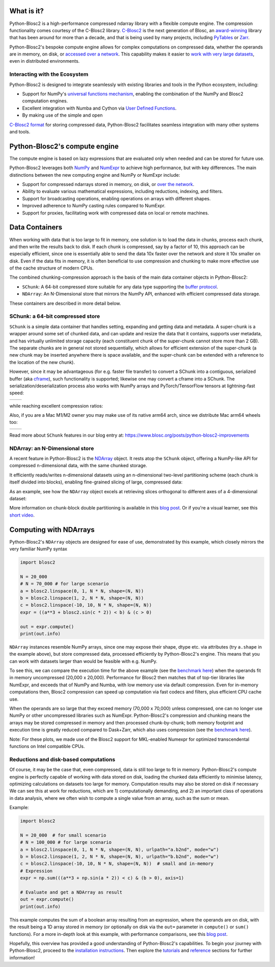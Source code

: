 .. Try to keep in sync with the README.rst file

What is it?
===========
Python-Blosc2 is a high-performance compressed ndarray library with a flexible
compute engine. The compression functionality comes courtesy of the C-Blosc2 library.
`C-Blosc2 <https://github.com/Blosc/c-blosc2>`_ is the next generation of
Blosc, an `award-winning <https://www.blosc.org/posts/prize-push-Blosc2/>`_
library that has been around for more than a decade, and that is being used
by many projects, including `PyTables <https://www.pytables.org/>`_ or
`Zarr <https://zarr.readthedocs.io/en/stable/>`_.

Python-Blosc2's bespoke compute engine allows for complex computations on
compressed data, whether the operands are in memory, on disk, or
`accessed over a network <https://github.com/ironArray/Caterva2>`_. This
capability makes it easier to `work with very large datasets
<https://ironarray.io/blog/compute-bigger>`_, even in distributed
environments.

Interacting with the Ecosystem
-----------------------------

Python-Blosc2 is designed to integrate seamlessly with existing libraries
and tools in the Python ecosystem, including:

* Support for NumPy's `universal functions
  mechanism <https://numpy.org/doc/2.1/reference/ufuncs.html>`_, enabling
  the combination of the NumPy and Blosc2 computation engines.
* Excellent integration with Numba and Cython via
  `User Defined
  Functions <https://www.blosc.org/python-blosc2/getting_started/tutorials/03.lazyarray-udf.html>`_.
* By making use of the simple and open
`C-Blosc2 format <https://github.com/Blosc/c-blosc2/blob/main/README_FORMAT.rst>`_
for storing compressed data, Python-Blosc2 facilitates seamless integration with many other
systems and tools.

Python-Blosc2's compute engine
==============================
The compute engine is based on lazy expressions that are evaluated only when needed and can be stored
for future use.

Python-Blosc2 leverages both `NumPy <https://numpy.org>`_ and
`NumExpr <https://numexpr.readthedocs.io/en/latest/>`_ to achieve high
performance, but with key differences. The main distinctions between the new
computing engine and NumPy or NumExpr include:

* Support for compressed ndarrays stored in memory, on disk, or
  `over the network <https://github.com/ironArray/Caterva2>`_.
* Ability to evaluate various mathematical expressions, including reductions,
  indexing, and filters.
* Support for broadcasting operations, enabling operations on arrays with
  different shapes.
* Improved adherence to NumPy casting rules compared to NumExpr.
* Support for proxies, facilitating work with compressed data on local or
  remote machines.

Data Containers
===============
When working with data that is too large to fit in memory, one solution is to load the data in chunks, process each chunk,
and then write the results back to disk. If each chunk is compressed, say by a factor of 10, this approach can be especially efficient,
since one is essentially able to send the data 10x faster over the network and store it 10x smaller on disk.
Even if the data fits in memory, it is often beneficial to use compression and chunking to make more effective use of the cache structure of modern CPUs.

The combined chunking-compression approach is the basis of the main data container objects in Python-Blosc2:

* ``SChunk``: A 64-bit compressed store suitable for any data type supporting the
  `buffer protocol <https://docs.python.org/3/c-api/buffer.html>`_.
* ``NDArray``: An N-Dimensional store that mirrors the NumPy API, enhanced with
  efficient compressed data storage.

These containers are described in more detail below.

SChunk: a 64-bit compressed store
---------------------------------

``SChunk`` is a simple data container that handles setting, expanding and
getting data and metadata. A super-chunk is a wrapper around some set of chunked data, and can update
and resize the data that it contains, supports user metadata, and has virtually
unlimited storage capacity (each constituent chunk of the super-chunk cannot store more than 2 GB).
The separate chunks are in general not stored sequentially, which allows for efficient extension of the super-chunk (a
new chunk may be inserted anywhere there is space available, and the super-chunk can be extended with a reference to the
location of the new chunk).

However, since it may be advantageous (for e.g. faster file transfer) to convert a SChunk into a contiguous, serialized buffer
(aka `cframe
<https://github.com/Blosc/c-blosc2/blob/main/README_CFRAME_FORMAT.rst>`_), such functionality is supported; likewise
one may convert a cframe into a SChunk.
The serialization/deserialization process also works
with NumPy arrays and PyTorch/TensorFlow tensors at lightning-fast speed:

.. |compress| image:: https://github.com/Blosc/python-blosc2/blob/main/images/linspace-compress.png?raw=true
   :width: 100%
   :alt: Compression speed for different codecs

.. |decompress| image:: https://github.com/Blosc/python-blosc2/blob/main/images/linspace-decompress.png?raw=true
   :width: 100%
   :alt: Decompression speed for different codecs

+----------------+---------------+
| |compress|     | |decompress|  |
+----------------+---------------+

while reaching excellent compression ratios:

.. image:: https://github.com/Blosc/python-blosc2/blob/main/images/pack-array-cratios.png?raw=true
   :width: 75%
   :align: center
   :alt: Compression ratio for different codecs

Also, if you are a Mac M1/M2 owner you may make use of its native arm64
arch, since we distribute Mac arm64 wheels too:

.. |pack_arm| image:: https://github.com/Blosc/python-blosc2/blob/main/images/M1-i386-vs-arm64-pack.png?raw=true
   :width: 100%
   :alt: Compression speed for different codecs on Apple M1

.. |unpack_arm| image:: https://github.com/Blosc/python-blosc2/blob/main/images/M1-i386-vs-arm64-unpack.png?raw=true
   :width: 100%
   :alt: Decompression speed for different codecs on Apple M1

+------------+--------------+
| |pack_arm| | |unpack_arm| |
+------------+--------------+

Read more about ``SChunk`` features in our blog entry at:
https://www.blosc.org/posts/python-blosc2-improvements

NDArray: an N-Dimensional store
-------------------------------

A recent feature in Python-Blosc2 is the
`NDArray <https://www.blosc.org/python-blosc2/reference/ndarray_api.html>`_
object.  It rests atop the ``SChunk`` object, offering a NumPy-like API
for compressed n-dimensional data, with the same chunked storage.

It efficiently reads/writes n-dimensional datasets using an n-dimensional
two-level partitioning scheme (each chunk is itself divided into blocks), enabling fine-grained slicing of large,
compressed data:

.. image:: https://github.com/Blosc/python-blosc2/blob/main/images/b2nd-2level-parts.png?raw=true
  :width: 75%

As an example, see how the ``NDArray`` object excels at retrieving slices
orthogonal to different axes of a 4-dimensional dataset:

.. image:: https://github.com/Blosc/python-blosc2/blob/main/images/Read-Partial-Slices-B2ND.png?raw=true
  :width: 75%

More information on chunk-block double partitioning is available in this `blog post
<https://www.blosc.org/posts/blosc2-ndim-intro>`_. Or if you're a visual learner, see this
`short video <https://www.youtube.com/watch?v=LvP9zxMGBng>`_.

.. image:: https://github.com/Blosc/blogsite/blob/master/files/images/slicing-pineapple-style.png?raw=true
  :width: 50%
  :alt: Slicing a dataset in pineapple-style
  :target: https://www.youtube.com/watch?v=LvP9zxMGBng

Computing with NDArrays
=======================

Python-Blosc2's ``NDArray`` objects are designed for ease of use,
demonstrated by this example, which closely mirrors the very familiar NumPy syntax

.. code-block:: python

    import blosc2

    N = 20_000
    # N = 70_000 # for large scenario
    a = blosc2.linspace(0, 1, N * N, shape=(N, N))
    b = blosc2.linspace(1, 2, N * N, shape=(N, N))
    c = blosc2.linspace(-10, 10, N * N, shape=(N, N))
    expr = ((a**3 + blosc2.sin(c * 2)) < b) & (c > 0)

    out = expr.compute()
    print(out.info)

``NDArray`` instances resemble NumPy arrays, since one may expose their shape, dtype etc. via attributes (try
``a.shape`` in the example above), but store compressed data, processed efficiently by Python-Blosc2's engine. This
means that you can work with datasets larger than would be feasible with e.g. NumPy.

To see this, we can compare the execution time for the above example (see the
`benchmark here <https://github.com/Blosc/python-blosc2/blob/main/bench/ndarray/lazyarray-dask-small.ipynb>`_)
when the operands fit in memory uncompressed (20,000 x 20,000). Performance for Blosc2 then matches that of top-tier
libraries like NumExpr, and exceeds that of NumPy and Numba, with low memory use via default compression. Even for
in-memory computations then, Blosc2 compression can speed up computation via fast codecs and filters, plus efficient
CPU cache use.

.. image:: https://github.com/Blosc/python-blosc2/blob/main/images/lazyarray-dask-small.png?raw=true
  :width: 100%
  :alt: Performance when operands comfortably fit in-memory

When the operands are so large that they exceed memory (70,000 x 70,000) unless compressed, one can no longer use
NumPy or other uncompressed libraries such as NumExpr. Python-Blosc2's compression and chunking means the arrays may be
stored compressed in memory and then processed chunk-by-chunk; both memory footprint and execution time is greatly reduced
compared to Dask+Zarr, which also uses compression (see the
`benchmark here <https://github.com/Blosc/python-blosc2/blob/main/bench/ndarray/lazyarray-dask-large.ipynb>`_).

.. image:: https://github.com/Blosc/python-blosc2/blob/main/images/lazyarray-dask-large.png?raw=true
  :width: 100%
  :alt: Performance when operands do not fit in memory (uncompressed)

Note: For these plots, we made use of the Blosc2 support for MKL-enabled Numexpr for optimized transcendental
functions on Intel compatible CPUs.

Reductions and disk-based computations
--------------------------------------
Of course, it may be the case that, even compressed, data is still too large to fit in memory. Python-Blosc2's compute
engine is perfectly capable of working with data stored on disk, loading the chunked data efficiently to minimise
latency, optimizing calculations on datasets too large for memory. Computation results may also be stored on disk if
necessary We can see this at work for reductions, which are 1) computationally demanding, and 2) an important class of
operations in data analysis, where we often wish to compute a single value from an array, such as the sum or mean.

Example:

.. code-block:: python

    import blosc2

    N = 20_000  # for small scenario
    # N = 100_000 # for large scenario
    a = blosc2.linspace(0, 1, N * N, shape=(N, N), urlpath="a.b2nd", mode="w")
    b = blosc2.linspace(1, 2, N * N, shape=(N, N), urlpath="b.b2nd", mode="w")
    c = blosc2.linspace(-10, 10, N * N, shape=(N, N))  # small and in-memory
    # Expression
    expr = np.sum(((a**3 + np.sin(a * 2)) < c) & (b > 0), axis=1)

    # Evaluate and get a NDArray as result
    out = expr.compute()
    print(out.info)

This example computes the sum of a boolean array resulting from an
expression, where the operands are on disk, with the result being a
1D array stored in memory (or optionally on disk via the ``out=``
parameter in ``compute()`` or ``sum()`` functions). For a more in-depth look at this example, with performance
comparisons, see this `blog post <https://ironarray.io/blog/compute-bigger>`_.

Hopefully, this overview has provided a good understanding of
Python-Blosc2's capabilities. To begin your journey with Python-Blosc2,
proceed to the `installation instructions <installation>`_.
Then explore the `tutorials <tutorials>`_ and
`reference <../reference>`_ sections for further information!
